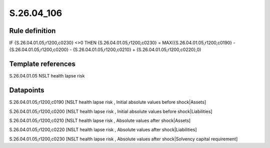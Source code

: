 ===========
S.26.04_106
===========

Rule definition
---------------

IF {S.26.04.01.05,r1200,c0230} <>0 THEN {S.26.04.01.05,r1200,c0230} = MAX({S.26.04.01.05,r1200,c0190} - {S.26.04.01.05,r1200,c0200} - {S.26.04.01.05,r1200,c0210} + {S.26.04.01.05,r1200,c0220},0)


Template references
-------------------

S.26.04.01.05 NSLT health lapse risk


Datapoints
----------

S.26.04.01.05,r1200,c0190 [NSLT health lapse risk , Initial absolute values before shock|Assets]

S.26.04.01.05,r1200,c0200 [NSLT health lapse risk , Initial absolute values before shock|Liabilities]

S.26.04.01.05,r1200,c0210 [NSLT health lapse risk , Absolute values after shock|Assets]

S.26.04.01.05,r1200,c0220 [NSLT health lapse risk , Absolute values after shock|Liabilities]

S.26.04.01.05,r1200,c0230 [NSLT health lapse risk , Absolute values after shock|Solvency capital requirement]



